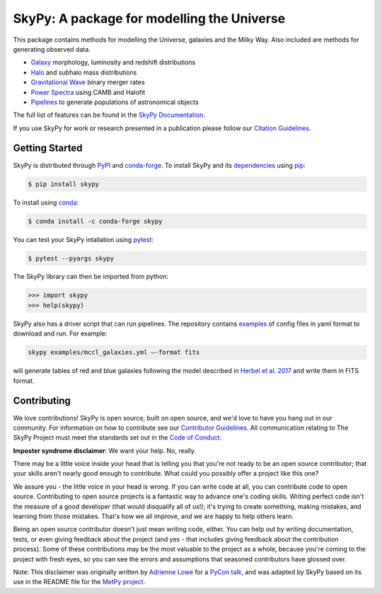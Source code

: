 ===========================================
SkyPy: A package for modelling the Universe
===========================================

|Zenodo Badge| |Astropy Badge| |Test Status| |Coverage Status| |PyPI Status| |Anaconda Status| |Documentation Status|

This package contains methods for modelling the Universe, galaxies and the Milky
Way. Also included are methods for generating observed data.

* Galaxy_ morphology, luminosity and redshift distributions
* Halo_ and subhalo mass distributions
* `Gravitational Wave`_ binary merger rates
* `Power Spectra`_ using CAMB and Halofit
* Pipelines_ to generate populations of astronomical objects

The full list of features can be found in the `SkyPy Documentation`_.

If you use SkyPy for work or research presented in a publication please follow
our `Citation Guidelines`_.

.. _Galaxy: https://skypy.readthedocs.io/en/latest/galaxy.html
.. _Halo: https://skypy.readthedocs.io/en/latest/halo/index.html
.. _Gravitational Wave: https://skypy.readthedocs.io/en/latest/gravitational_wave/index.html
.. _Power Spectra: https://skypy.readthedocs.io/en/latest/power_spectrum/index.html
.. _Pipelines: https://skypy.readthedocs.io/en/latest/pipeline/index.html
.. _SkyPy Documentation: https://skypy.readthedocs.io/en/latest/
.. _Citation Guidelines: CITATION


Getting Started
---------------

SkyPy is distributed through PyPI_ and conda-forge_. To install SkyPy and its
dependencies_ using pip_:

.. code:: bash

    $ pip install skypy

To install using conda_:

.. code:: bash

    $ conda install -c conda-forge skypy

You can test your SkyPy intallation using pytest_:

.. code:: bash

    $ pytest --pyargs skypy

The SkyPy library can then be imported from python:

.. code:: python

    >>> import skypy
    >>> help(skypy)

SkyPy also has a driver script that can run pipelines. The repository contains
examples_ of config files in yaml format to download and run. For example:

.. code:: bash

    skypy examples/mccl_galaxies.yml –-format fits

will generate tables of red and blue galaxies following the model described in
`Herbel et al. 2017`_ and write them in FITS format.

.. _PyPI: https://pypi.org/project/skypy/
.. _conda-forge: https://anaconda.org/conda-forge/skypy
.. _dependencies: setup.cfg
.. _pip: https://pip.pypa.io/en/stable/
.. _conda: https://docs.conda.io/en/latest/
.. _pytest: https://docs.pytest.org/en/stable/
.. _examples: examples
.. _Herbel et al. 2017: https://ui.adsabs.harvard.edu/abs/2017JCAP...08..035H


Contributing
------------

We love contributions! SkyPy is open source,
built on open source, and we'd love to have you hang out in our community.
For information on how to contribute see our `Contributor Guidelines`_.
All communication relating to The SkyPy Project must meet the standards set out
in the `Code of Conduct`_.

.. _Contributor Guidelines: CONTRIBUTING.md
.. _Code of Conduct: CODE_OF_CONDUCT.md

**Imposter syndrome disclaimer**: We want your help. No, really.

There may be a little voice inside your head that is telling you that you're not
ready to be an open source contributor; that your skills aren't nearly good
enough to contribute. What could you possibly offer a project like this one?

We assure you - the little voice in your head is wrong. If you can write code at
all, you can contribute code to open source. Contributing to open source
projects is a fantastic way to advance one's coding skills. Writing perfect code
isn't the measure of a good developer (that would disqualify all of us!); it's
trying to create something, making mistakes, and learning from those
mistakes. That's how we all improve, and we are happy to help others learn.

Being an open source contributor doesn't just mean writing code, either. You can
help out by writing documentation, tests, or even giving feedback about the
project (and yes - that includes giving feedback about the contribution
process). Some of these contributions may be the most valuable to the project as
a whole, because you're coming to the project with fresh eyes, so you can see
the errors and assumptions that seasoned contributors have glossed over.

Note: This disclaimer was originally written by
`Adrienne Lowe <https://github.com/adriennefriend>`_ for a
`PyCon talk <https://www.youtube.com/watch?v=6Uj746j9Heo>`_, and was adapted by
SkyPy based on its use in the README file for the
`MetPy project <https://github.com/Unidata/MetPy>`_.

.. |Zenodo Badge| image:: https://zenodo.org/badge/221432358.svg
   :target: https://zenodo.org/badge/latestdoi/221432358
   :alt: DOI of Latest SkyPy Release

.. |Astropy Badge| image:: http://img.shields.io/badge/powered%20by-AstroPy-orange.svg?style=flat
    :target: http://www.astropy.org
    :alt: Powered by Astropy Badge

.. |Test Status| image:: https://github.com/skypyproject/skypy/workflows/Tests/badge.svg
    :target: https://github.com/skypyproject/skypy/actions
    :alt: SkyPy's Test Status

.. |Coverage Status| image:: https://codecov.io/gh/skypyproject/skypy/branch/master/graph/badge.svg
    :target: https://codecov.io/gh/skypyproject/skypy
    :alt: SkyPy's Coverage Status

.. |PyPI Status| image:: https://img.shields.io/pypi/v/skypy.svg
    :target: https://pypi.python.org/pypi/skypy
    :alt: SkyPy's PyPI Status

.. |Anaconda Status| image:: https://anaconda.org/conda-forge/skypy/badges/version.svg
    :target: https://anaconda.org/conda-forge/skypy
    :alt: SkyPy's Anaconda Status

.. |Documentation Status| image:: https://readthedocs.org/projects/githubapps/badge/?version=latest
    :target: https://skypy.readthedocs.io/en/latest/?badge=latest
    :alt: Documentation Status
